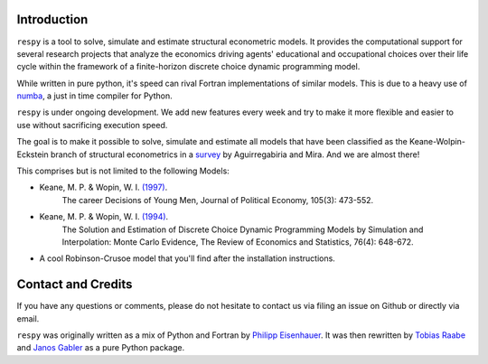 Introduction
==============

``respy`` is a tool to solve, simulate and estimate structural econometric models.
It provides the computational support for several research projects that analyze
the economics driving agents' educational and occupational choices over their life
cycle within the framework of a finite-horizon discrete choice dynamic
programming model.

While written in pure python, it's speed can rival Fortran implementations of
similar models. This is due to a heavy use of `numba <http://numba.pydata.org/>`_,
a just in time compiler for Python.

``respy`` is under ongoing development. We add new features every week and try to
make it more flexible and easier to use without sacrificing execution speed.

The goal is to make it possible to solve, simulate and estimate all models that
have been classified as the Keane-Wolpin-Eckstein branch of structural econometrics
in a `survey <https://www.sciencedirect.com/science/article/pii/S0304407609001985>`_
by Aguirregabiria and Mira. And we are almost there!

This comprises but is not limited to the following Models:

- Keane, M. P. & Wopin, W. I. `(1997) <https://www.jstor.org/stable/10.1086/262080>`_.
    The career Decisions of Young Men, Journal of Political Economy, 105(3): 473-552.

- Keane, M. P. & Wopin, W. I. `(1994) <https://www.jstor.org/stable/2109768>`_.
    The Solution and Estimation of Discrete Choice Dynamic Programming Models by
    Simulation and Interpolation: Monte Carlo Evidence, The Review of Economics and
    Statistics, 76(4): 648-672.

- A cool Robinson-Crusoe model that you'll find after the installation instructions.


Contact and Credits
===================


If you have any questions or comments, please do not hesitate to contact us via filing
an issue on Github or directly via email.

``respy`` was originally written as a mix of Python and Fortran by
`Philipp Eisenhauer <https://github.com/peisenha>`_. It was then rewritten
by `Tobias Raabe <https://github.com/tobiasraabe>`_ and
`Janos Gabler <https://github.com/janosg>`_ as a pure Python package.
